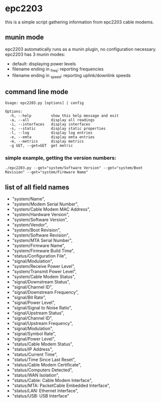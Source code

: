 * epc2203
this is a simple script gathering information from epc2203 cable modems.

** munin mode
epc2203 automatically runs as a munin plugin, no configuration necessary. epc2203 has 3 munin modes:
 - default: displaying power levels
 - filename ending in _freq: reporting frequencies
 - filename ending in _speed: reporting uplink/downlink speeds

** command line mode
#+BEGIN_EXAMPLE
Usage: epc2203.py [options] | config

Options:
  -h, --help         show this help message and exit
  -a, --all          display all readings
  -i, --interfaces   display interfaces
  -s, --static       display static properties
  -l, --log          display log entries
  -e, --emta         display emta entries
  -m, --metrics      display metrics
  -g GET, --get=GET  get metric
#+END_EXAMPLE
*** simple example, getting the version numbers:
#+BEGIN_SRC
./epc2203.py --get="system/Software Version" --get="system/Boot Revision" --get="system/Firmware Name"
#+END_SRC
** list of all field names
   - "system/Name",
   - "system/Modem Serial Number",
   - "system/Cable Modem MAC Address",
   - "system/Hardware Version",
   - "system/Software Version",
   - "system/Vendor",
   - "system/Boot Revision",
   - "system/Software Revision",
   - "system/MTA Serial Number",
   - "system/Firmware Name",
   - "system/Firmware Build Time",
   - "status/Configuration File",
   - "signal/Modulation",
   - "system/Receive Power Level",
   - "system/Transmit Power Level",
   - "system/Cable Modem Status",
   - "signal/Downstream Status",
   - "signal/Channel ID",
   - "signal/Downstream Frequency",
   - "signal/Bit Rate",
   - "signal/Power Level",
   - "signal/Signal to Noise Ratio",
   - "signal/Upstream Status",
   - "signal/Channel ID",
   - "signal/Upstream Frequency",
   - "signal/Modulation",
   - "signal/Symbol Rate",
   - "signal/Power Level",
   - "status/Cable Modem Status",
   - "status/IP Address",
   - "status/Current Time",
   - "status/Time Since Last Reset",
   - "status/Cable Modem Certificate",
   - "status/Computers Detected",
   - "status/WAN Isolation",
   - "status/Cable: Cable Modem Interface",
   - "status/MTA: PacketCable Embedded Interface",
   - "status/LAN: Ethernet Interface",
   - "status/USB: USB Interface"
